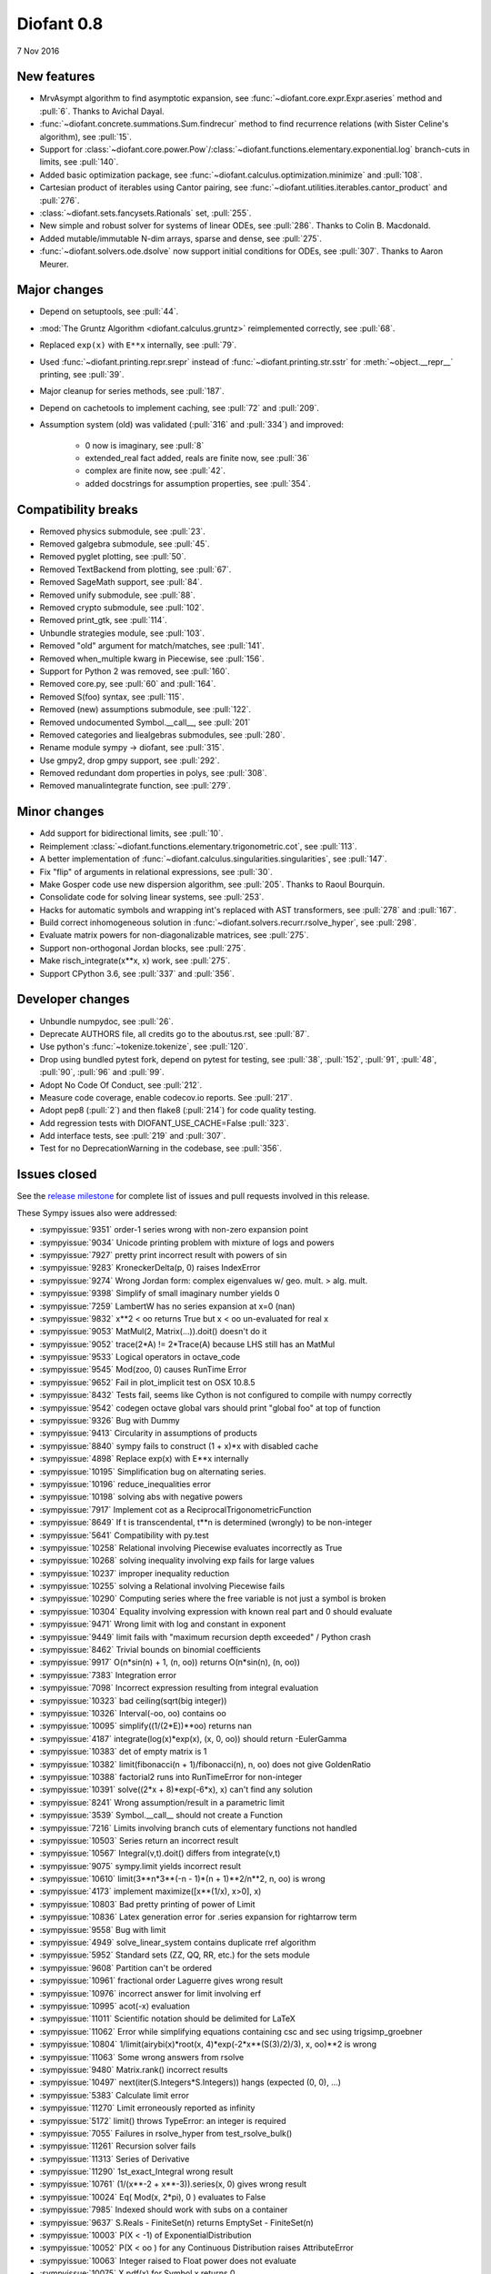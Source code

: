 ===========
Diofant 0.8
===========

7 Nov 2016

New features
============

* MrvAsympt algorithm to find asymptotic expansion, see :func:`~diofant.core.expr.Expr.aseries` method and :pull:`6`.  Thanks to Avichal Dayal.
* :func:`~diofant.concrete.summations.Sum.findrecur` method to find recurrence relations (with Sister Celine's algorithm), see :pull:`15`.
* Support for :class:`~diofant.core.power.Pow`/:class:`~diofant.functions.elementary.exponential.log` branch-cuts in limits, see :pull:`140`.
* Added basic optimization package, see :func:`~diofant.calculus.optimization.minimize` and :pull:`108`.
* Cartesian product of iterables using Cantor pairing, see :func:`~diofant.utilities.iterables.cantor_product` and :pull:`276`.
* :class:`~diofant.sets.fancysets.Rationals` set, :pull:`255`.
* New simple and robust solver for systems of linear ODEs, see :pull:`286`.  Thanks to Colin B. Macdonald.
* Added mutable/immutable N-dim arrays, sparse and dense, see :pull:`275`.
* :func:`~diofant.solvers.ode.dsolve` now support initial conditions for ODEs, see :pull:`307`.  Thanks to Aaron Meurer.

Major changes
=============

* Depend on setuptools, see :pull:`44`.
* :mod:`The Gruntz Algorithm <diofant.calculus.gruntz>` reimplemented correctly, see :pull:`68`.
* Replaced ``exp(x)`` with ``E**x`` internally, see :pull:`79`.
* Used :func:`~diofant.printing.repr.srepr` instead of :func:`~diofant.printing.str.sstr` for :meth:`~object.__repr__` printing, see :pull:`39`.
* Major cleanup for series methods, see :pull:`187`.
* Depend on cachetools to implement caching, see :pull:`72` and :pull:`209`.
* Assumption system (old) was validated (:pull:`316` and :pull:`334`) and improved:

    * 0 now is imaginary, see :pull:`8`
    * extended_real fact added, reals are finite now, see :pull:`36`
    * complex are finite now, see :pull:`42`.
    * added docstrings for assumption properties, see :pull:`354`.

Compatibility breaks
====================

* Removed physics submodule, see :pull:`23`.
* Removed galgebra submodule, see :pull:`45`.
* Removed pyglet plotting, see :pull:`50`.
* Removed TextBackend from plotting, see :pull:`67`.
* Removed SageMath support, see :pull:`84`.
* Removed unify submodule, see :pull:`88`.
* Removed crypto submodule, see :pull:`102`.
* Removed print_gtk, see :pull:`114`.
* Unbundle strategies module, see :pull:`103`.
* Removed "old" argument for match/matches, see :pull:`141`.
* Removed when_multiple kwarg in Piecewise, see :pull:`156`.
* Support for Python 2 was removed, see :pull:`160`.
* Removed core.py, see :pull:`60` and :pull:`164`.
* Removed S(foo) syntax, see :pull:`115`.
* Removed (new) assumptions submodule, see :pull:`122`.
* Removed undocumented Symbol.__call__, see :pull:`201`
* Removed categories and liealgebras submodules, see :pull:`280`.
* Rename module sympy -> diofant, see :pull:`315`.
* Use gmpy2, drop gmpy support, see :pull:`292`.
* Removed redundant dom properties in polys, see :pull:`308`.
* Removed manualintegrate function, see :pull:`279`.

Minor changes
=============

* Add support for bidirectional limits, see :pull:`10`.
* Reimplement :class:`~diofant.functions.elementary.trigonometric.cot`, see :pull:`113`.
* A better implementation of :func:`~diofant.calculus.singularities.singularities`, see :pull:`147`.
* Fix "flip" of arguments in relational expressions, see :pull:`30`.
* Make Gosper code use new dispersion algorithm, see :pull:`205`.  Thanks to Raoul Bourquin.
* Consolidate code for solving linear systems, see :pull:`253`.
* Hacks for automatic symbols and wrapping int's replaced with AST transformers, see :pull:`278` and :pull:`167`.
* Build correct inhomogeneous solution in :func:`~diofant.solvers.recurr.rsolve_hyper`, see :pull:`298`.
* Evaluate matrix powers for non-diagonalizable matrices, see :pull:`275`.
* Support non-orthogonal Jordan blocks, see :pull:`275`.
* Make risch_integrate(x**x, x) work, see :pull:`275`.
* Support CPython 3.6, see :pull:`337` and :pull:`356`.

Developer changes
=================

* Unbundle numpydoc, see :pull:`26`.
* Deprecate AUTHORS file, all credits go to the aboutus.rst, see :pull:`87`.
* Use python's :func:`~tokenize.tokenize`, see :pull:`120`.
* Drop using bundled pytest fork, depend on pytest for testing, see :pull:`38`, :pull:`152`, :pull:`91`, :pull:`48`, :pull:`90`, :pull:`96` and :pull:`99`.
* Adopt No Code Of Conduct, see :pull:`212`.
* Measure code coverage, enable codecov.io reports.  See :pull:`217`.
* Adopt pep8 (:pull:`2`) and then flake8 (:pull:`214`) for code quality testing.
* Add regression tests with DIOFANT_USE_CACHE=False :pull:`323`.
* Add interface tests, see :pull:`219` and :pull:`307`.
* Test for no DeprecationWarning in the codebase, see :pull:`356`.

Issues closed
=============

See the `release milestone <https://github.com/diofant/diofant/milestone/1?closed=1>`_
for complete list of issues and pull requests involved in this release.

These Sympy issues also were addressed:

* :sympyissue:`9351` order-1 series wrong with non-zero expansion point
* :sympyissue:`9034` Unicode printing problem with mixture of logs and powers
* :sympyissue:`7927` pretty print incorrect result with powers of sin
* :sympyissue:`9283` KroneckerDelta(p, 0) raises IndexError
* :sympyissue:`9274` Wrong Jordan form: complex eigenvalues w/ geo. mult. > alg. mult.
* :sympyissue:`9398` Simplify of small imaginary number yields 0
* :sympyissue:`7259` LambertW has no series expansion at x=0 (nan)
* :sympyissue:`9832` x**2 < oo returns True but x < oo un-evaluated for real x
* :sympyissue:`9053` MatMul(2, Matrix(...)).doit() doesn't do it
* :sympyissue:`9052` trace(2*A) != 2*Trace(A) because LHS still has an MatMul
* :sympyissue:`9533` Logical operators in octave_code
* :sympyissue:`9545` Mod(zoo, 0) causes RunTime Error
* :sympyissue:`9652` Fail in plot_implicit test on OSX 10.8.5
* :sympyissue:`8432` Tests fail, seems like Cython is not configured to compile with numpy correctly
* :sympyissue:`9542` codegen octave global vars should print "global foo" at top of function
* :sympyissue:`9326` Bug with Dummy
* :sympyissue:`9413` Circularity in assumptions of products
* :sympyissue:`8840` sympy fails to construct (1 + x)*x with disabled cache
* :sympyissue:`4898` Replace exp(x) with E**x internally
* :sympyissue:`10195` Simplification bug on alternating series.
* :sympyissue:`10196` reduce_inequalities error
* :sympyissue:`10198` solving abs with negative powers
* :sympyissue:`7917` Implement cot as a ReciprocalTrigonometricFunction
* :sympyissue:`8649` If t is transcendental, t**n is determined (wrongly) to be non-integer
* :sympyissue:`5641` Compatibility with py.test
* :sympyissue:`10258` Relational involving Piecewise evaluates incorrectly as True
* :sympyissue:`10268` solving inequality involving exp fails for large values
* :sympyissue:`10237` improper inequality reduction
* :sympyissue:`10255` solving a Relational involving Piecewise fails
* :sympyissue:`10290` Computing series where the free variable is not just a symbol is broken
* :sympyissue:`10304` Equality involving expression with known real part and 0 should evaluate
* :sympyissue:`9471` Wrong limit with log and constant in exponent
* :sympyissue:`9449` limit fails with "maximum recursion depth exceeded" / Python crash
* :sympyissue:`8462` Trivial bounds on binomial coefficients
* :sympyissue:`9917` O(n*sin(n) + 1, (n, oo)) returns O(n*sin(n), (n, oo))
* :sympyissue:`7383` Integration error
* :sympyissue:`7098` Incorrect expression resulting from integral evaluation
* :sympyissue:`10323` bad ceiling(sqrt(big integer))
* :sympyissue:`10326` Interval(-oo, oo) contains oo
* :sympyissue:`10095` simplify((1/(2*E))**oo) returns nan
* :sympyissue:`4187` integrate(log(x)*exp(x), (x, 0, oo)) should return -EulerGamma
* :sympyissue:`10383` det of empty matrix is 1
* :sympyissue:`10382` limit(fibonacci(n + 1)/fibonacci(n), n, oo) does not give GoldenRatio
* :sympyissue:`10388` factorial2 runs into RunTimeError for non-integer
* :sympyissue:`10391` solve((2*x + 8)*exp(-6*x), x) can't find any solution
* :sympyissue:`8241` Wrong assumption/result in a parametric limit
* :sympyissue:`3539` Symbol.__call__ should not create a Function
* :sympyissue:`7216` Limits involving branch cuts of elementary functions not handled
* :sympyissue:`10503` Series return an incorrect result
* :sympyissue:`10567` Integral(v,t).doit() differs from integrate(v,t)
* :sympyissue:`9075` sympy.limit yields incorrect result
* :sympyissue:`10610` limit(3**n*3**(-n - 1)*(n + 1)**2/n**2, n, oo) is wrong
* :sympyissue:`4173` implement maximize([x**(1/x), x>0], x)
* :sympyissue:`10803` Bad pretty printing of power of Limit
* :sympyissue:`10836` Latex generation error for .series expansion for \rightarrow term
* :sympyissue:`9558` Bug with limit
* :sympyissue:`4949` solve_linear_system contains duplicate rref algorithm
* :sympyissue:`5952` Standard sets (ZZ, QQ, RR, etc.) for the sets module
* :sympyissue:`9608` Partition can't be ordered
* :sympyissue:`10961` fractional order Laguerre gives wrong result
* :sympyissue:`10976` incorrect answer for limit involving erf
* :sympyissue:`10995` acot(-x) evaluation
* :sympyissue:`11011` Scientific notation should be delimited for LaTeX
* :sympyissue:`11062` Error while simplifying equations containing csc and sec using trigsimp_groebner
* :sympyissue:`10804` 1/limit(airybi(x)*root(x, 4)*exp(-2*x**(S(3)/2)/3), x, oo)**2 is wrong
* :sympyissue:`11063` Some wrong answers from rsolve
* :sympyissue:`9480` Matrix.rank() incorrect results
* :sympyissue:`10497` next(iter(S.Integers*S.Integers)) hangs (expected (0, 0), ...)
* :sympyissue:`5383` Calculate limit error
* :sympyissue:`11270` Limit erroneously reported as infinity
* :sympyissue:`5172` limit() throws TypeError: an integer is required
* :sympyissue:`7055` Failures in rsolve_hyper from test_rsolve_bulk()
* :sympyissue:`11261` Recursion solver fails
* :sympyissue:`11313` Series of Derivative
* :sympyissue:`11290` 1st_exact_Integral wrong result
* :sympyissue:`10761` (1/(x**-2 + x**-3)).series(x, 0) gives wrong result
* :sympyissue:`10024` Eq( Mod(x, 2*pi), 0 ) evaluates to False
* :sympyissue:`7985` Indexed should work with subs on a container
* :sympyissue:`9637` S.Reals - FiniteSet(n) returns EmptySet - FiniteSet(n)
* :sympyissue:`10003` P(X < -1) of ExponentialDistribution
* :sympyissue:`10052` P(X < oo ) for any Continuous Distribution raises AttributeError
* :sympyissue:`10063` Integer raised to Float power does not evaluate
* :sympyissue:`10075` X.pdf(x) for Symbol x returns 0
* :sympyissue:`9823` Matrix power of identity matrix fails
* :sympyissue:`10156` do not use has() to test against self.variables when factoring Sum
* :sympyissue:`10113` imageset(lambda x: x**2/(x**2 - 4), S.Reals) returns (1, oo)
* :sympyissue:`10020` oo**I raises RunTimeError
* :sympyissue:`10240` Not(And(x>2, x<3)) does not evaluate
* :sympyissue:`8510` Differentiation of general functions
* :sympyissue:`10220` Matrix.jordan_cells() fails
* :sympyissue:`10092` subs into inequality involving RootOf raises GeneratorsNeeded
* :sympyissue:`10161` factor gives an invalid expression
* :sympyissue:`10243` Run the examples during automated testing or at release
* :sympyissue:`10274` The helpers kwarg in autowrap method is probably broken.
* :sympyissue:`10210` LaTex printing of Cycle
* :sympyissue:`9539` diophantine(6\*k + 9\*n + 20\*m - x) gives TypeError: unsupported operand type(s) for \*: 'NoneType' and 'Symbol'
* :sympyissue:`11407` Series expansion of the square root gives wrong result
* :sympyissue:`11413` Wrong result from Matrix norm
* :sympyissue:`11434` Matrix rank() produces wrong result
* :sympyissue:`11526` Different result of limit after simplify
* :sympyissue:`11553` Polynomial solve with GoldenRatio causes Traceback
* :sympyissue:`8045` make all NaN is_* properties that are now None -> False (including is_complex)
* :sympyissue:`11602` Replace \dots with \ldots or \cdots
* :sympyissue:`4720` Initial conditions in dsolve()
* :sympyissue:`11623` Wrong groebner basis
* :sympyissue:`10292` poly cannot generically be rebuilt from its args
* :sympyissue:`6572` Remove "#doctest: +SKIP" comments on valid docstrings
* :sympyissue:`10134` Remove "raise StopIteration"
* :sympyissue:`11672` limit(Rational(-1,2)**k, k, oo) fails
* :sympyissue:`11678` Invalid limit of floating point matrix power
* :sympyissue:`11746` undesired (wrong) substition behavior in sympy?
* :sympyissue:`3904` missing docstrings in core
* :sympyissue:`3112` Asymptotic expansion
* :sympyissue:`9173` Series/limit fails unless expression is simplified first.
* :sympyissue:`9808` Complements with symbols should remain unevaluated
* :sympyissue:`9341` Cancelling very long polynomial expression
* :sympyissue:`9908` Sum(1/(n**3 - 1), (n, -oo, -2)).doit() raise UnboundLocalVariable
* :sympyissue:`6171` Limit of a piecewise function
* :sympyissue:`9276` ./bin/diagnose_imports: does it work at all?!
* :sympyissue:`10201` Solution of "first order linear non-homogeneous ODE-System" is wrong
* :sympyissue:`9057` segfault on printing Integral of phi(t)
* :sympyissue:`11159` Substitution with E fails
* :sympyissue:`2839` init_session(auto_symbols=True) and init_session(auto_int_to_Integer=True) do not work
* :sympyissue:`11081` where possible, use python fractions for Rational
* :sympyissue:`10974` solvers.py contains BOM character
* :sympyissue:`10806` LaTeX printer: Integral not surrounded in brackets
* :sympyissue:`10801` Make limit work with binomial
* :sympyissue:`9549` series expansion: (x**2 + x + 1)/(x**3 + x**2) about oo gives wrong result
* :sympyissue:`4231` add a test for complex integral from wikipedia
* :sympyissue:`8634` limit(x**n, x, -oo) is sometimes wrong
* :sympyissue:`8481` Wrong error raised trying to calculate limit of Poisson PMF
* :sympyissue:`9956` Union(Interval(-oo, oo), FiniteSet(1)) not evaluated
* :sympyissue:`9747` test_piecewise_lambdify fails locally
* :sympyissue:`7853` Deprecation of lambdify converting Matrix -> numpy.matrix
* :sympyissue:`9634` Repeated example in the docstring of hermite
* :sympyissue:`8500` Using and operator vs fuzzy_and while querying assumptions
* :sympyissue:`9192` O(y + 1) = O(1)
* :sympyissue:`7130` Definite integral returns an answer with indefinite integrals
* :sympyissue:`8514` Inverse Laplace transform of a simple function fails after updating from 0.7.5 to 0.7.6
* :sympyissue:`9334` Numexpr must be string argument to lambdify
* :sympyissue:`8229` limit((x**Rational(1,4)-2)/(sqrt(x)-4)**Rational(2, 3), x, 16) NotImplementedError
* :sympyissue:`8061` limit(4**(acos(1/(1+x**2))**2)/log(1+x, 4), x, 0) raises NotImplementedError
* :sympyissue:`7872` Substitution in Order fails
* :sympyissue:`3496` limits for complex variables
* :sympyissue:`2929` limit((x*exp(x))/(exp(x)-1), x, -oo) gives -oo
* :sympyissue:`8203` Why is oo real?
* :sympyissue:`7649` S.Zero.is_imaginary should be True?
* :sympyissue:`7256` use old assumptions in code
* :sympyissue:`6783` Get rid of confusing assumptions
* :sympyissue:`5662` AssocOp._eval_template_is_attr is wrong or misused
* :sympyissue:`5295` Document assumptions
* :sympyissue:`4856` coding style
* :sympyissue:`4555` use pyflakes to identify simple bugs in sympy and fix them
* :sympyissue:`5773` Remove the cmp_to_key() helper function
* :sympyissue:`5484` use sort_key instead of old comparison system
* :sympyissue:`8825` Can't use both weakref's & cache
* :sympyissue:`8635` limit(x**n-x**(n-k), x, oo) sometimes raises NotImplementedError
* :sympyissue:`8157` Non-informative error raised when computing limit of cos(n*pi)
* :sympyissue:`7599` Addition of expression and order term fails
* :sympyissue:`6179` wrong order in series
* :sympyissue:`5415` limit involving multi-arg function (polygamma) fails
* :sympyissue:`2865` gruntz doesn't work properly for big-O with point!=0
* :sympyissue:`5907` integrate(1/(x**2 + a**2)**2, x) is wrong if a is real
* :sympyissue:`11722` series() calculation up to O(t**k) returns invalid coefficients for t**k * log(t)
* :sympyissue:`8804` series expansion of 1/x ignores order parameter
* :sympyissue:`10728` Dummy(commutative=False).is_zero -> False
